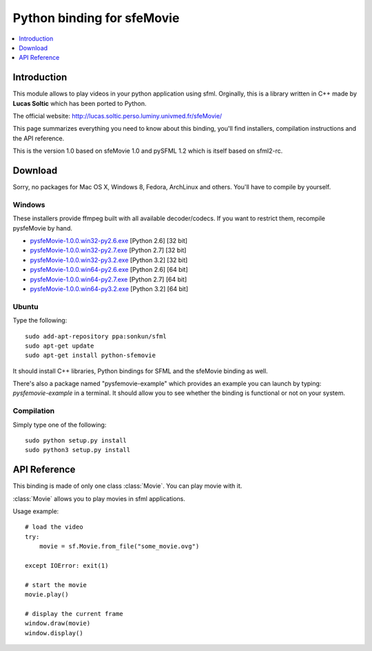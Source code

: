 Python binding for sfeMovie
===========================

.. contents:: :local:
   :depth: 1

.. py:module:: sfemovie

Introduction
------------
This module allows to play videos in your python application using 
sfml. Orginally, this is a library written in C++ made by **Lucas Soltic** 
which has been ported to Python.

The official website: http://lucas.soltic.perso.luminy.univmed.fr/sfeMovie/

This page summarizes everything you need to know about this binding, you'll 
find installers, compilation instructions and the API reference.

This is the version 1.0 based on sfeMovie 1.0 and pySFML 1.2 which is itself 
based on sfml2-rc.

Download
--------
Sorry, no packages for Mac OS X, Windows  8, Fedora, ArchLinux and 
others. You'll have to compile by yourself.

Windows
^^^^^^^
These installers provide ffmpeg built with all available decoder/codecs. If you 
want to restrict them, recompile pysfeMovie by hand.

* `pysfeMovie-1.0.0.win32-py2.6.exe <http://sfemovie.python-sfml.org/1.0/downloads/pysfeMovie-1.0.0.win32-py2.6.exe>`_ [Python 2.6] [32 bit]
* `pysfeMovie-1.0.0.win32-py2.7.exe <http://sfemovie.python-sfml.org/1.0/downloads/pysfeMovie-1.0.0.win32-py2.7.exe>`_ [Python 2.7] [32 bit]
* `pysfeMovie-1.0.0.win32-py3.2.exe <http://sfemovie.python-sfml.org/1.0/downloads/pysfeMovie-1.0.0.win32-py3.2.exe>`_ [Python 3.2] [32 bit]
* `pysfeMovie-1.0.0.win64-py2.6.exe <http://sfemovie.python-sfml.org/1.0/downloads/pysfeMovie-1.0.0.win64-py2.6.exe>`_ [Python 2.6] [64 bit]
* `pysfeMovie-1.0.0.win64-py2.7.exe <http://sfemovie.python-sfml.org/1.0/downloads/pysfeMovie-1.0.0.win64-py2.7.exe>`_ [Python 2.7] [64 bit]
* `pysfeMovie-1.0.0.win64-py3.2.exe <http://sfemovie.python-sfml.org/1.0/downloads/pysfeMovie-1.0.0.win64-py3.2.exe>`_ [Python 3.2] [64 bit]

Ubuntu
^^^^^^
Type the following::

   sudo add-apt-repository ppa:sonkun/sfml
   sudo apt-get update
   sudo apt-get install python-sfemovie
  
It should install C++ libraries, Python bindings for SFML and the 
sfeMovie binding as well.

There's also a package named "pysfemovie-example" which provides an example you 
can launch by typing: `pysfemovie-example` in a terminal. It should allow you to 
see whether the binding is functional or not on your system.

Compilation
^^^^^^^^^^^
Simply type one of the following::

	sudo python setup.py install
	sudo python3 setup.py install
	
API Reference
-------------
This binding is made of only one class :class:`Movie`. You can play 
movie with it.

.. class:: Movie

   :class:`Movie` allows you to play movies in sfml applications.

   Usage example::

      # load the video
      try:
          movie = sf.Movie.from_file("some_movie.ovg")
          
      except IOError: exit(1)
      
      # start the movie
      movie.play()
      
      # display the current frame
      window.draw(movie)
      window.display()
      
   .. classmethod:: from_file(filename)
   
      Attemps to open a media file (movie or audio)
   
      Opening can fails either because of a wrong filename, or because you tried to open a movie file that has unsupported video and audio format.
      
      :raise: :exc:`IOError` - If loading failed.
      :param str filename: Path of the music file to open
      :rtype: :class:`Movie`
      
   .. method:: play()
   
      Play the movie.
      
   .. method:: pause()

      Pauses the movie playback. If the movie playback is already 
      paused, this does nothing, otherwise the playback is paused.
   
   .. method:: stop()
   
      Stop the movie.
      
   .. attribute:: has_video_track
   
      Returns whether the opened movie contains a video track (images) 

      :return: **True** if the opened movie contains a video track, **False** otherwise
      :rtype: boolean
      
   .. attribute:: has_audio_track
   
      Returns whether the opened movie contains a audio track (images) 

      :return: **True** if the opened movie contains a audio track, **False** otherwise
      :rtype: boolean
      
   .. attribute:: volume
   
      The sound's volume (default is 100) 
      
      :rtype: integer
      
   .. attribute:: duration
   
      The duration of the movie.
      
      :rtype: :class:`sfml.system.Time`
      
   .. attribute:: size
   
      The size (width, height) of the movie. 
      
      :rtype: :class:`sfml.system.Vector2`
   
   .. method:: resize_to_frame(frame[, preserve_ratio=True])
   
      Scales the movie to fit the requested frame.

      If the ratio is preserved, the movie may be centered in the given 
      frame. Thus the movie position may be different from the one you 
      specified. 
      
      :param sfml.graphics.Rectangle frame: The target frame in which you want to display the movie
      :param boolean preserve_ratio: **True** to keep the original movie ratio, **False** otherwise
      
   .. attribute:: framerate
   
      The amount of video frames per second.
      
      :rtype: float
      
   .. attribute:: sample_rate
   
      The amount of audio samples per second.
      
      :rtype: integer
      
   .. attribute:: channel_count
   
      The count of audio channels. 
      
      :rtype: integer
      
   .. attribute:: status

      The current status of the movie.
      
      :rtype: integer
   
   .. attribute:: playing_offset
   
      The current playing position in the movie. 
      
      :rtype: :class:`sfml.system.Time`
      
   .. attribute:: current_frame

      Returns the movie texture currently being displayed. The returned texture is a texture in VRAM

      .. note::

         Although the returned texture reference remains the same, :attr:`current_frame` must be called for each new frame until you also use **draw()** ; otherwise the texture won't be updated.

      If the movie has no video track, this returns an empty texture. 

      :return: The current image of the movie 
      :rtype: :class:`sfml.graphics.Texture`

